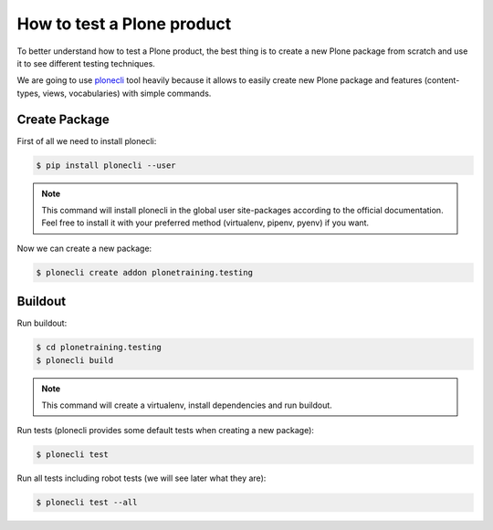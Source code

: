 How to test a Plone product
===========================

To better understand how to test a Plone product, the best thing is to create a new Plone package from scratch
and use it to see different testing techniques.

We are going to use `plonecli <https://pypi.org/project/plonecli/>`_ tool heavily because it allows to easily create new Plone package
and features (content-types, views, vocabularies) with simple commands.

Create Package
--------------

First of all we need to install plonecli:

.. code-block:: console

  $ pip install plonecli --user

.. note::

    This command will install plonecli in the global user site-packages according to the official documentation.
    Feel free to install it with your preferred method (virtualenv, pipenv, pyenv) if you want.


Now we can create a new package:

.. code-block:: console

  $ plonecli create addon plonetraining.testing


Buildout
--------

Run buildout:

.. code-block:: console

  $ cd plonetraining.testing
  $ plonecli build

.. note::

    This command will create a virtualenv, install dependencies and run buildout.


Run tests (plonecli provides some default tests when creating a new package):

.. code-block:: console

  $ plonecli test

Run all tests including robot tests (we will see later what they are):

.. code-block:: console

  $ plonecli test --all
